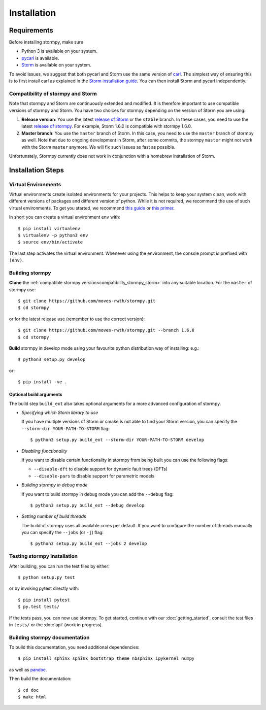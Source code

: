 ***********************
Installation
***********************

Requirements
==================

Before installing stormpy, make sure

- Python 3 is available on your system.
- `pycarl <https://moves-rwth.github.io/pycarl>`_ is available.
- `Storm <http://www.stormchecker.org/>`_ is available on your system.

To avoid issues, we suggest that both pycarl and Storm use the same version of `carl <https://smtrat.github.io/carl>`_.
The simplest way of ensuring this is to first install carl as explained in the `Storm installation guide <https://www.stormchecker.org/documentation/obtain-storm/dependencies.html#carl>`_.
You can then install Storm and pycarl independently.

.. _compatibility_stormpy_storm:

Compatibility of stormpy and Storm
----------------------------------
Note that stormpy and Storm are continuously extended and modified.
It is therefore important to use compatible versions of stormpy and Storm.
You have two choices for stormpy depending on the version of Storm you are using:

1. **Release version**:
   You use the latest `release of Storm <https://github.com/moves-rwth/storm/releases>`_ or the ``stable`` branch.
   In these cases, you need to use the latest `release of stormpy <https://github.com/moves-rwth/stormpy/releases>`_.
   For example, Storm 1.6.0 is compatible with stormpy 1.6.0.

2. **Master branch**:
   You use the ``master`` branch of Storm.
   In this case, you need to use the ``master`` branch of stormpy as well.
   Note that due to ongoing development in Storm, after some commits, the stormpy ``master`` might not work with the Storm ``master`` anymore.
   We will fix such issues as fast as possible.
   
Unfortunately, Stormpy currently does not work in conjunction with a homebrew installation of Storm.

Installation Steps
====================

Virtual Environments
--------------------

Virtual environments create isolated environments for your projects.
This helps to keep your system clean, work with different versions of packages and different version of python.
While it is not required, we recommend the use of such virtual environments. To get you started, we recommend
`this guide <http://docs.python-guide.org/en/latest/dev/virtualenvs/>`_ or
`this primer <https://realpython.com/blog/python/python-virtual-environments-a-primer>`_.

In short you can create a virtual environment ``env`` with::

	$ pip install virtualenv
	$ virtualenv -p python3 env
	$ source env/bin/activate

The last step activates the virtual environment.
Whenever using the environment, the console prompt is prefixed with ``(env)``.


Building stormpy
----------------

**Clone** the :ref:`compatible stormpy version<compatibility_stormpy_storm>` into any suitable location.
For the ``master`` of stormpy use::

	$ git clone https://github.com/moves-rwth/stormpy.git
	$ cd stormpy

or for the latest release use (remember to use the correct version)::

    $ git clone https://github.com/moves-rwth/stormpy.git --branch 1.6.0
    $ cd stormpy

**Build** stormpy in develop mode using your favourite python distribution way of installing: e.g.::

	$ python3 setup.py develop

or::

	$ pip install -ve .


Optional build arguments
^^^^^^^^^^^^^^^^^^^^^^^^

The build step ``build_ext`` also takes optional arguments for a more advanced configuration of stormpy.

*	*Specifying which Storm library to use*

	If you have multiple versions of Storm or cmake is not able to find your Storm version,
	you can specify the ``--storm-dir YOUR-PATH-TO-STORM`` flag::

	$ python3 setup.py build_ext --storm-dir YOUR-PATH-TO-STORM develop

*	*Disabling functionality*

	If you want to disable certain functionality in stormpy from being built you can use the following flags:

	* ``--disable-dft`` to disable support for dynamic fault trees (DFTs)
	* ``--disable-pars`` to disable support for parametric models

*	*Building stormpy in debug mode*

	If you want to build stormpy in debug mode you can add the ``--debug`` flag::

	$ python3 setup.py build_ext --debug develop

*	*Setting number of build threads*

	The build of stormpy uses all available cores per default.
	If you want to configure the number of threads manually you can specify the ``--jobs`` (or ``-j``) flag::

	$ python3 setup.py build_ext --jobs 2 develop


Testing stormpy installation
----------------------------

After building, you can run the test files by either::

	$ python setup.py test

or by invoking pytest directly with::

	$ pip install pytest
	$ py.test tests/

If the tests pass, you can now use stormpy.
To get started, continue with our :doc:`getting_started`, consult the test files in ``tests/`` or the :doc:`api` (work in progress).

Building stormpy documentation
------------------------------

To build this documentation, you need additional dependencies::

	$ pip install sphinx sphinx_bootstrap_theme nbsphinx ipykernel numpy

as well as `pandoc <https://pandoc.org/>`_.

Then build the documentation::

	$ cd doc
	$ make html
